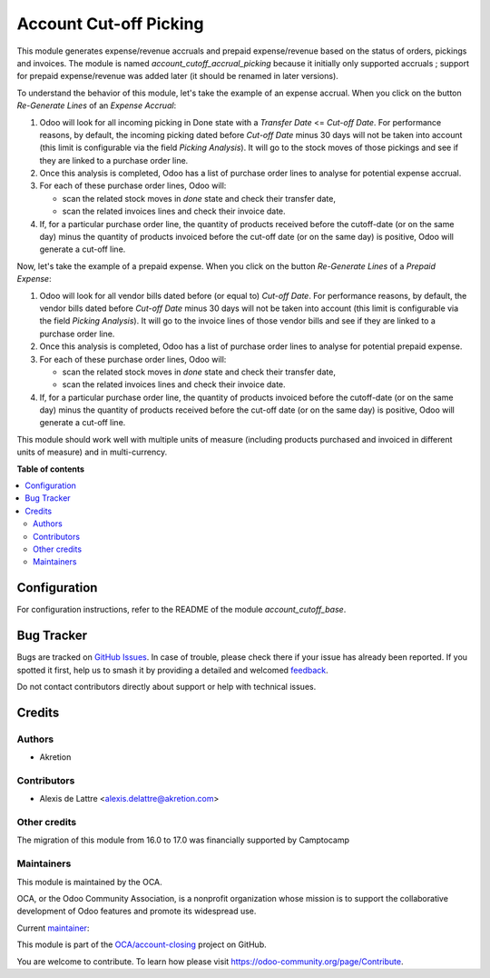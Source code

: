 =======================
Account Cut-off Picking
=======================

.. 
   !!!!!!!!!!!!!!!!!!!!!!!!!!!!!!!!!!!!!!!!!!!!!!!!!!!!
   !! This file is generated by oca-gen-addon-readme !!
   !! changes will be overwritten.                   !!
   !!!!!!!!!!!!!!!!!!!!!!!!!!!!!!!!!!!!!!!!!!!!!!!!!!!!
   !! source digest: sha256:e2bd737ffd53ce337b2431a43d4050e332d9d280fe6130578052d8ba14f96fe2
   !!!!!!!!!!!!!!!!!!!!!!!!!!!!!!!!!!!!!!!!!!!!!!!!!!!!

.. |badge1| image:: https://img.shields.io/badge/maturity-Beta-yellow.png
    :target: https://odoo-community.org/page/development-status
    :alt: Beta
.. |badge2| image:: https://img.shields.io/badge/licence-AGPL--3-blue.png
    :target: http://www.gnu.org/licenses/agpl-3.0-standalone.html
    :alt: License: AGPL-3
.. |badge3| image:: https://img.shields.io/badge/github-OCA%2Faccount--closing-lightgray.png?logo=github
    :target: https://github.com/OCA/account-closing/tree/18.0/account_cutoff_picking
    :alt: OCA/account-closing
.. |badge4| image:: https://img.shields.io/badge/weblate-Translate%20me-F47D42.png
    :target: https://translation.odoo-community.org/projects/account-closing-18-0/account-closing-18-0-account_cutoff_picking
    :alt: Translate me on Weblate
.. |badge5| image:: https://img.shields.io/badge/runboat-Try%20me-875A7B.png
    :target: https://runboat.odoo-community.org/builds?repo=OCA/account-closing&target_branch=18.0
    :alt: Try me on Runboat

|badge1| |badge2| |badge3| |badge4| |badge5|

This module generates expense/revenue accruals and prepaid
expense/revenue based on the status of orders, pickings and invoices.
The module is named *account_cutoff_accrual_picking* because it
initially only supported accruals ; support for prepaid expense/revenue
was added later (it should be renamed in later versions).

To understand the behavior of this module, let's take the example of an
expense accrual. When you click on the button *Re-Generate Lines* of an
*Expense Accrual*:

1. Odoo will look for all incoming picking in Done state with a
   *Transfer Date* <= *Cut-off Date*. For performance reasons, by
   default, the incoming picking dated before *Cut-off Date* minus 30
   days will not be taken into account (this limit is configurable via
   the field *Picking Analysis*). It will go to the stock moves of those
   pickings and see if they are linked to a purchase order line.
2. Once this analysis is completed, Odoo has a list of purchase order
   lines to analyse for potential expense accrual.
3. For each of these purchase order lines, Odoo will:

   -  scan the related stock moves in *done* state and check their
      transfer date,
   -  scan the related invoices lines and check their invoice date.

4. If, for a particular purchase order line, the quantity of products
   received before the cutoff-date (or on the same day) minus the
   quantity of products invoiced before the cut-off date (or on the same
   day) is positive, Odoo will generate a cut-off line.

Now, let's take the example of a prepaid expense. When you click on the
button *Re-Generate Lines* of a *Prepaid Expense*:

1. Odoo will look for all vendor bills dated before (or equal to)
   *Cut-off Date*. For performance reasons, by default, the vendor bills
   dated before *Cut-off Date* minus 30 days will not be taken into
   account (this limit is configurable via the field *Picking
   Analysis*). It will go to the invoice lines of those vendor bills and
   see if they are linked to a purchase order line.
2. Once this analysis is completed, Odoo has a list of purchase order
   lines to analyse for potential prepaid expense.
3. For each of these purchase order lines, Odoo will:

   -  scan the related stock moves in *done* state and check their
      transfer date,
   -  scan the related invoices lines and check their invoice date.

4. If, for a particular purchase order line, the quantity of products
   invoiced before the cutoff-date (or on the same day) minus the
   quantity of products received before the cut-off date (or on the same
   day) is positive, Odoo will generate a cut-off line.

This module should work well with multiple units of measure (including
products purchased and invoiced in different units of measure) and in
multi-currency.

**Table of contents**

.. contents::
   :local:

Configuration
=============

For configuration instructions, refer to the README of the module
*account_cutoff_base*.

Bug Tracker
===========

Bugs are tracked on `GitHub Issues <https://github.com/OCA/account-closing/issues>`_.
In case of trouble, please check there if your issue has already been reported.
If you spotted it first, help us to smash it by providing a detailed and welcomed
`feedback <https://github.com/OCA/account-closing/issues/new?body=module:%20account_cutoff_picking%0Aversion:%2018.0%0A%0A**Steps%20to%20reproduce**%0A-%20...%0A%0A**Current%20behavior**%0A%0A**Expected%20behavior**>`_.

Do not contact contributors directly about support or help with technical issues.

Credits
=======

Authors
-------

* Akretion

Contributors
------------

-  Alexis de Lattre <alexis.delattre@akretion.com>

Other credits
-------------

The migration of this module from 16.0 to 17.0 was financially supported
by Camptocamp

Maintainers
-----------

This module is maintained by the OCA.

.. image:: https://odoo-community.org/logo.png
   :alt: Odoo Community Association
   :target: https://odoo-community.org

OCA, or the Odoo Community Association, is a nonprofit organization whose
mission is to support the collaborative development of Odoo features and
promote its widespread use.

.. |maintainer-alexis-via| image:: https://github.com/alexis-via.png?size=40px
    :target: https://github.com/alexis-via
    :alt: alexis-via

Current `maintainer <https://odoo-community.org/page/maintainer-role>`__:

|maintainer-alexis-via| 

This module is part of the `OCA/account-closing <https://github.com/OCA/account-closing/tree/18.0/account_cutoff_picking>`_ project on GitHub.

You are welcome to contribute. To learn how please visit https://odoo-community.org/page/Contribute.
